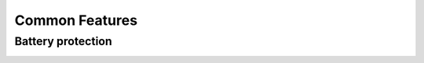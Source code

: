 ###############
Common Features
###############

Battery protection
------------------

.. image:: ../_static/Battery_Protection_IC_use_case.svg

